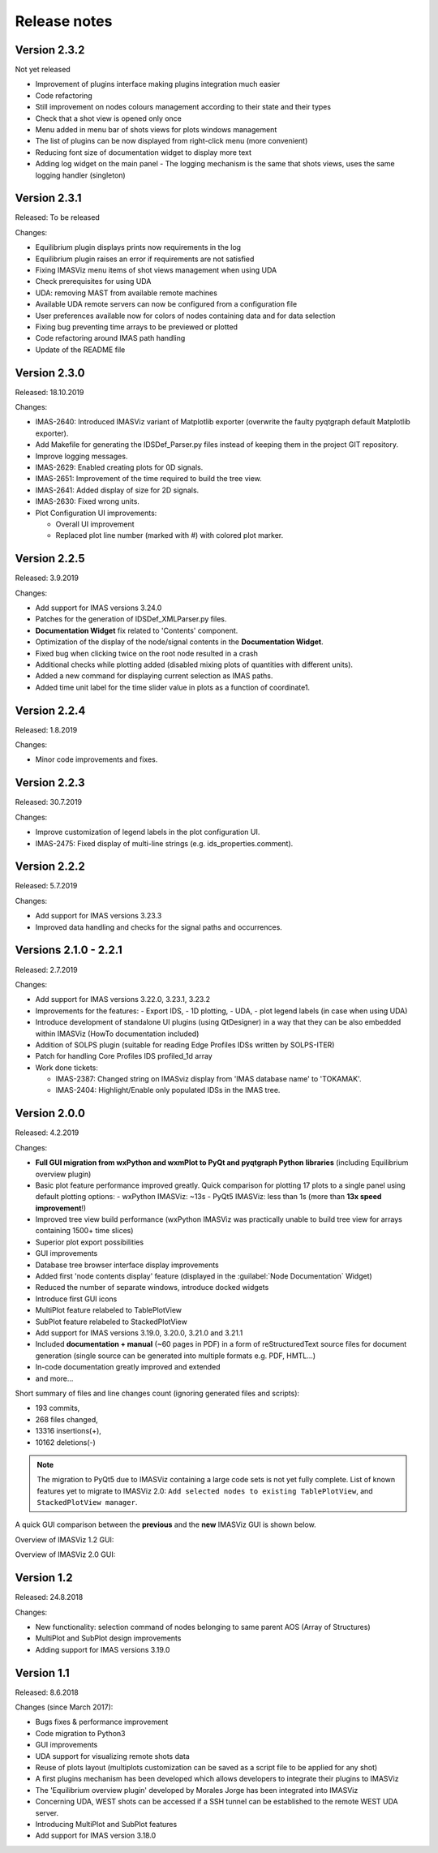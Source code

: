.. _IMASViz_release_notes:

=============
Release notes
=============


-------------
Version 2.3.2
-------------

Not yet released

- Improvement of plugins interface making plugins integration much easier
- Code refactoring
- Still improvement on nodes colours management according to their state and their types
- Check that a shot view is opened only once
- Menu added in menu bar of shots views for plots windows management
- The list of plugins can be now displayed from right-click menu (more convenient)
- Reducing font size of documentation widget to display more text
- Adding log widget on the main panel - The logging mechanism is the same that shots views, uses the same logging handler (singleton)

-------------
Version 2.3.1
-------------

Released: To be released

Changes:

- Equilibrium plugin displays prints now requirements in the log
- Equilibrium plugin raises an error if requirements are not satisfied
- Fixing IMASViz menu items of shot views management when using UDA
- Check prerequisites for using UDA
- UDA: removing MAST from available remote machines
- Available UDA remote servers can now be configured from a configuration file
- User preferences available now for colors of nodes containing data and for data selection
- Fixing bug preventing time arrays to be previewed or plotted
- Code refactoring around IMAS path handling
- Update of the README file

-------------
Version 2.3.0
-------------

Released: 18.10.2019

Changes:

- IMAS-2640: Introduced IMASViz variant of Matplotlib exporter (overwrite the
  faulty pyqtgraph default Matplotlib exporter).
- Add Makefile for generating the IDSDef_Parser.py files instead of keeping them
  in the project GIT repository.
- Improve logging messages.
- IMAS-2629: Enabled creating plots for 0D signals.
- IMAS-2651: Improvement of the time required to build the tree view.
- IMAS-2641: Added display of size for 2D signals.
- IMAS-2630: Fixed wrong units.
- Plot Configuration UI improvements:

  - Overall UI improvement
  - Replaced plot line number (marked with #) with colored plot marker.

-------------
Version 2.2.5
-------------

Released:
3.9.2019

Changes:

- Add support for IMAS versions 3.24.0
- Patches for the generation of IDSDef_XMLParser.py files.
- **Documentation Widget** fix related to 'Contents' component.
- Optimization of the display of the node/signal contents in the
  **Documentation Widget**.
- Fixed bug when clicking twice on the root node resulted in a crash
- Additional checks while plotting added (disabled mixing plots of quantities
  with different units).
- Added a new command for displaying current selection as IMAS paths.
- Added time unit label for the time slider value in plots as a function of
  coordinate1.

-------------
Version 2.2.4
-------------

Released:
1.8.2019

Changes:

- Minor code improvements and fixes.

-------------
Version 2.2.3
-------------

Released:
30.7.2019

Changes:

- Improve customization of legend labels in the plot configuration UI.
- IMAS-2475: Fixed display of multi-line strings (e.g. ids_properties.comment).

-------------
Version 2.2.2
-------------

Released:
5.7.2019

Changes:

- Add support for IMAS versions 3.23.3
- Improved data handling and checks for the signal paths and occurrences.

----------------------
Versions 2.1.0 - 2.2.1
----------------------

Released:
2.7.2019

Changes:

- Add support for IMAS versions 3.22.0, 3.23.1, 3.23.2
- Improvements for the features:
  - Export IDS,
  - 1D plotting,
  - UDA,
  - plot legend labels (in case when using UDA)
- Introduce development of standalone UI plugins (using QtDesigner) in a way
  that they can be also embedded within IMASViz (HowTo documentation included)
- Addition of SOLPS plugin (suitable for reading Edge Profiles IDSs written by
  SOLPS-ITER)
- Patch for handling Core Profiles IDS profiled_1d array
- Work done tickets:

  - IMAS-2387: Changed string on IMASviz display from 'IMAS database name' to
    'TOKAMAK'.
  - IMAS-2404: Highlight/Enable only populated IDSs in the IMAS tree.

-------------
Version 2.0.0
-------------

Released:
4.2.2019

Changes:

- **Full GUI migration from wxPython and wxmPlot to PyQt and pyqtgraph Python**
  **libraries** (including Equilibrium overview plugin)
- Basic plot feature performance improved greatly.
  Quick comparison for plotting 17 plots to a single panel using default
  plotting options:
  - wxPython IMASViz: ~13s
  - PyQt5 IMASViz:  less than 1s (more than **13x speed improvement**!)
- Improved tree view build performance (wxPython IMASViz was practically
  unable to build tree view for arrays containing 1500+ time slices)
- Superior plot export possibilities
- GUI improvements
- Database tree browser interface display improvements
- Added first 'node contents display' feature (displayed in the
  :guilabel:`Node Documentation` Widget)
- Reduced the number of separate windows, introduce docked widgets
- Introduce first GUI icons
- MultiPlot feature relabeled to TablePlotView
- SubPlot feature relabeled to StackedPlotView
- Add support for IMAS versions 3.19.0, 3.20.0, 3.21.0 and 3.21.1
- Included **documentation + manual** (~60 pages in PDF) in a form of
  reStructuredText source files for document generation (single source can be
  generated into multiple formats e.g. PDF, HMTL...)
- In-code documentation greatly improved and extended
- and more...

Short summary of files and line changes count (ignoring generated files and
scripts):

- 193 commits,
- 268 files changed,
- 13316 insertions(+),
- 10162 deletions(-)

.. git log $from_commit..$to_commit --pretty=oneline | wc -l
.. git diff --stat $from_commit $to_commit -- . ':!*enerated*' ':!*.xml'

.. from_commit = d25c4b8bddf
.. to_commit = d9253fedf12d63761299a61c6930bc77f0d9b90c

.. Note::
   The migration to PyQt5 due to IMASViz containing a large code sets is not
   yet fully complete.
   List of known features yet to migrate to IMASViz 2.0:
   ``Add selected nodes to existing TablePlotView``, and
   ``StackedPlotView manager``.

A quick GUI comparison between the **previous** and the **new** IMASViz GUI is
shown below.

Overview of IMASViz 1.2 GUI:

.. image:: images/GUI_overview_old.png
   :align: center
   :width: 550px

Overview of IMASViz 2.0 GUI:

.. image:: images/GUI_overview_2.0.png
   :align: center
   :width: 550px

-----------
Version 1.2
-----------

Released:
24.8.2018

Changes:

- New functionality: selection command of nodes belonging to same parent AOS
  (Array of Structures)
- MultiPlot and SubPlot design improvements
- Adding support for IMAS versions 3.19.0

-----------
Version 1.1
-----------

Released:
8.6.2018

Changes (since March 2017):

- Bugs fixes & performance improvement
- Code migration to Python3
- GUI improvements
- UDA support for visualizing remote shots data
- Reuse of plots layout (multiplots customization can be saved as a script file
  to be applied for any shot)
- A first plugins mechanism has been developed which allows developers to
  integrate their plugins to IMASViz
- The 'Equilibrium overview plugin' developed by Morales Jorge has been
  integrated into IMASViz
- Concerning UDA, WEST shots can be accessed if a SSH tunnel can be established
  to the remote WEST UDA server.
- Introducing MultiPlot and SubPlot features
- Add support for IMAS version 3.18.0


.. - From our first tests, SSH tunnel cannot be established from the Gateway. The issue will be analyzed during this Code Camp.
